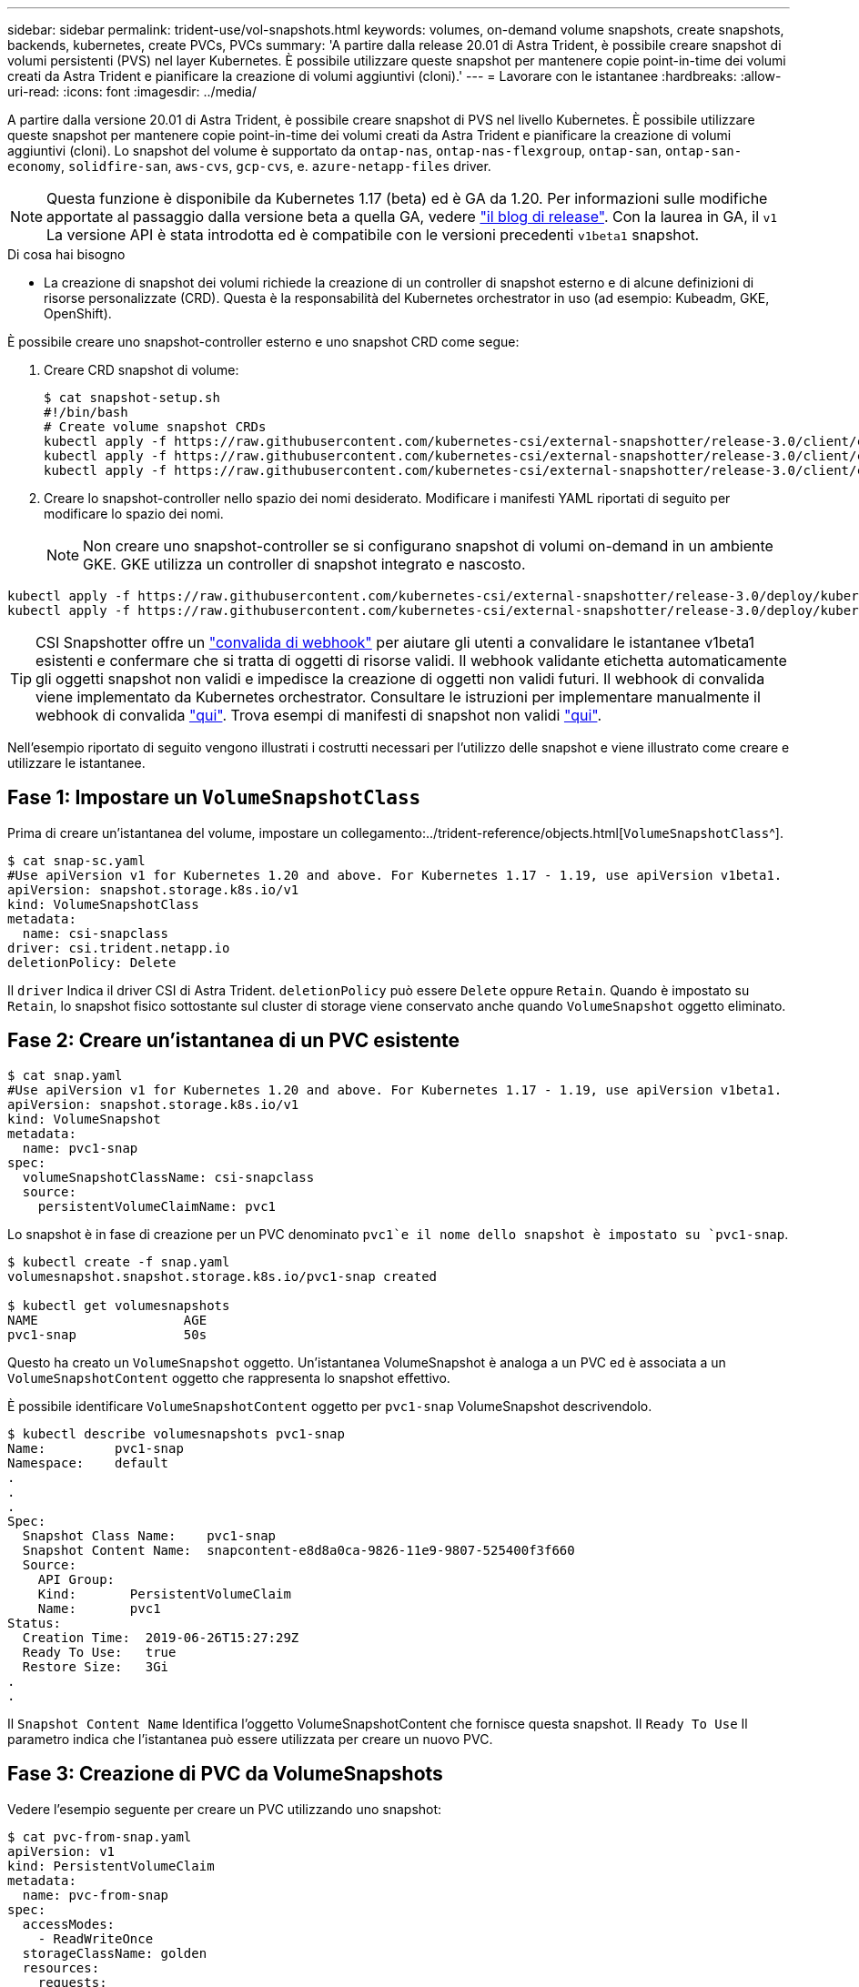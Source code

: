 ---
sidebar: sidebar 
permalink: trident-use/vol-snapshots.html 
keywords: volumes, on-demand volume snapshots, create snapshots, backends, kubernetes, create PVCs, PVCs 
summary: 'A partire dalla release 20.01 di Astra Trident, è possibile creare snapshot di volumi persistenti (PVS) nel layer Kubernetes. È possibile utilizzare queste snapshot per mantenere copie point-in-time dei volumi creati da Astra Trident e pianificare la creazione di volumi aggiuntivi (cloni).' 
---
= Lavorare con le istantanee
:hardbreaks:
:allow-uri-read: 
:icons: font
:imagesdir: ../media/


A partire dalla versione 20.01 di Astra Trident, è possibile creare snapshot di PVS nel livello Kubernetes. È possibile utilizzare queste snapshot per mantenere copie point-in-time dei volumi creati da Astra Trident e pianificare la creazione di volumi aggiuntivi (cloni). Lo snapshot del volume è supportato da `ontap-nas`, `ontap-nas-flexgroup`, `ontap-san`, `ontap-san-economy`, `solidfire-san`, `aws-cvs`, `gcp-cvs`, e. `azure-netapp-files` driver.


NOTE: Questa funzione è disponibile da Kubernetes 1.17 (beta) ed è GA da 1.20. Per informazioni sulle modifiche apportate al passaggio dalla versione beta a quella GA, vedere https://kubernetes.io/blog/2020/12/10/kubernetes-1.20-volume-snapshot-moves-to-ga/["il blog di release"^]. Con la laurea in GA, il `v1` La versione API è stata introdotta ed è compatibile con le versioni precedenti `v1beta1` snapshot.

.Di cosa hai bisogno
* La creazione di snapshot dei volumi richiede la creazione di un controller di snapshot esterno e di alcune definizioni di risorse personalizzate (CRD). Questa è la responsabilità del Kubernetes orchestrator in uso (ad esempio: Kubeadm, GKE, OpenShift).


È possibile creare uno snapshot-controller esterno e uno snapshot CRD come segue:

. Creare CRD snapshot di volume:
+
[listing]
----
$ cat snapshot-setup.sh
#!/bin/bash
# Create volume snapshot CRDs
kubectl apply -f https://raw.githubusercontent.com/kubernetes-csi/external-snapshotter/release-3.0/client/config/crd/snapshot.storage.k8s.io_volumesnapshotclasses.yaml
kubectl apply -f https://raw.githubusercontent.com/kubernetes-csi/external-snapshotter/release-3.0/client/config/crd/snapshot.storage.k8s.io_volumesnapshotcontents.yaml
kubectl apply -f https://raw.githubusercontent.com/kubernetes-csi/external-snapshotter/release-3.0/client/config/crd/snapshot.storage.k8s.io_volumesnapshots.yaml
----
. Creare lo snapshot-controller nello spazio dei nomi desiderato. Modificare i manifesti YAML riportati di seguito per modificare lo spazio dei nomi.
+

NOTE: Non creare uno snapshot-controller se si configurano snapshot di volumi on-demand in un ambiente GKE. GKE utilizza un controller di snapshot integrato e nascosto.



[listing]
----
kubectl apply -f https://raw.githubusercontent.com/kubernetes-csi/external-snapshotter/release-3.0/deploy/kubernetes/snapshot-controller/rbac-snapshot-controller.yaml
kubectl apply -f https://raw.githubusercontent.com/kubernetes-csi/external-snapshotter/release-3.0/deploy/kubernetes/snapshot-controller/setup-snapshot-controller.yaml
----

TIP: CSI Snapshotter offre un https://github.com/kubernetes-csi/external-snapshotter#validating-webhook["convalida di webhook"^] per aiutare gli utenti a convalidare le istantanee v1beta1 esistenti e confermare che si tratta di oggetti di risorse validi. Il webhook validante etichetta automaticamente gli oggetti snapshot non validi e impedisce la creazione di oggetti non validi futuri. Il webhook di convalida viene implementato da Kubernetes orchestrator. Consultare le istruzioni per implementare manualmente il webhook di convalida https://github.com/kubernetes-csi/external-snapshotter/blob/release-3.0/deploy/kubernetes/webhook-example/README.md["qui"^]. Trova esempi di manifesti di snapshot non validi https://github.com/kubernetes-csi/external-snapshotter/tree/release-3.0/examples/kubernetes["qui"^].

Nell'esempio riportato di seguito vengono illustrati i costrutti necessari per l'utilizzo delle snapshot e viene illustrato come creare e utilizzare le istantanee.



== Fase 1: Impostare un `VolumeSnapshotClass`

Prima di creare un'istantanea del volume, impostare un collegamento:../trident-reference/objects.html[`VolumeSnapshotClass`^].

[listing]
----
$ cat snap-sc.yaml
#Use apiVersion v1 for Kubernetes 1.20 and above. For Kubernetes 1.17 - 1.19, use apiVersion v1beta1.
apiVersion: snapshot.storage.k8s.io/v1
kind: VolumeSnapshotClass
metadata:
  name: csi-snapclass
driver: csi.trident.netapp.io
deletionPolicy: Delete
----
Il `driver` Indica il driver CSI di Astra Trident. `deletionPolicy` può essere `Delete` oppure `Retain`. Quando è impostato su `Retain`, lo snapshot fisico sottostante sul cluster di storage viene conservato anche quando `VolumeSnapshot` oggetto eliminato.



== Fase 2: Creare un'istantanea di un PVC esistente

[listing]
----
$ cat snap.yaml
#Use apiVersion v1 for Kubernetes 1.20 and above. For Kubernetes 1.17 - 1.19, use apiVersion v1beta1.
apiVersion: snapshot.storage.k8s.io/v1
kind: VolumeSnapshot
metadata:
  name: pvc1-snap
spec:
  volumeSnapshotClassName: csi-snapclass
  source:
    persistentVolumeClaimName: pvc1
----
Lo snapshot è in fase di creazione per un PVC denominato `pvc1`e il nome dello snapshot è impostato su `pvc1-snap`.

[listing]
----
$ kubectl create -f snap.yaml
volumesnapshot.snapshot.storage.k8s.io/pvc1-snap created

$ kubectl get volumesnapshots
NAME                   AGE
pvc1-snap              50s
----
Questo ha creato un `VolumeSnapshot` oggetto. Un'istantanea VolumeSnapshot è analoga a un PVC ed è associata a un `VolumeSnapshotContent` oggetto che rappresenta lo snapshot effettivo.

È possibile identificare `VolumeSnapshotContent` oggetto per `pvc1-snap` VolumeSnapshot descrivendolo.

[listing]
----
$ kubectl describe volumesnapshots pvc1-snap
Name:         pvc1-snap
Namespace:    default
.
.
.
Spec:
  Snapshot Class Name:    pvc1-snap
  Snapshot Content Name:  snapcontent-e8d8a0ca-9826-11e9-9807-525400f3f660
  Source:
    API Group:
    Kind:       PersistentVolumeClaim
    Name:       pvc1
Status:
  Creation Time:  2019-06-26T15:27:29Z
  Ready To Use:   true
  Restore Size:   3Gi
.
.
----
Il `Snapshot Content Name` Identifica l'oggetto VolumeSnapshotContent che fornisce questa snapshot. Il `Ready To Use` Il parametro indica che l'istantanea può essere utilizzata per creare un nuovo PVC.



== Fase 3: Creazione di PVC da VolumeSnapshots

Vedere l'esempio seguente per creare un PVC utilizzando uno snapshot:

[listing]
----
$ cat pvc-from-snap.yaml
apiVersion: v1
kind: PersistentVolumeClaim
metadata:
  name: pvc-from-snap
spec:
  accessModes:
    - ReadWriteOnce
  storageClassName: golden
  resources:
    requests:
      storage: 3Gi
  dataSource:
    name: pvc1-snap
    kind: VolumeSnapshot
    apiGroup: snapshot.storage.k8s.io
----
`dataSource` Mostra che il PVC deve essere creato utilizzando un VolumeSnapshot denominato `pvc1-snap` come origine dei dati. Questo indica ad Astra Trident di creare un PVC dall'istantanea. Una volta creato, il PVC può essere collegato a un pod e utilizzato come qualsiasi altro PVC.


NOTE: Quando si elimina un volume persistente con snapshot associate, il volume Trident corrispondente viene aggiornato a uno stato di eliminazione. Per eliminare il volume Astra Trident, è necessario rimuovere le snapshot del volume.



== Trova ulteriori informazioni

* link:../trident-concepts/snapshots.html["Snapshot dei volumi"^]
* link:../trident-reference/objects.html[`VolumeSnapshotClass`^]

